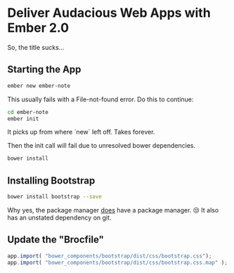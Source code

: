 * Deliver Audacious Web Apps with Ember 2.0

  So, the title sucks…

** Starting the App

   #+BEGIN_SRC sh
   ember new ember-note
   #+END_SRC

   This usually fails with a File-not-found error.  Do this to
   continue:

   #+BEGIN_SRC sh
   cd ember-note
   ember init
   #+END_SRC

   It picks up from where `new` left off.  Takes forever.

   Then the init call will fail due to unresolved bower dependencies.

   #+BEGIN_SRC sh
   bower install
   #+END_SRC

** Installing Bootstrap

   #+BEGIN_SRC sh
   bower install bootstrap --save
   #+END_SRC

   Why yes, the package manager _does_ have a package manager.  😒 It
   also has an unstated dependency on git.

** Update the "Brocfile"

   #+BEGIN_SRC js :tangle ember-note/Brocfile.js
     app.import( "bower_components/bootstrap/dist/css/bootstrap.css");
     app.import( "bower_components/bootstrap/dist/css/bootstrap.css.map" );
   #+END_SRC

